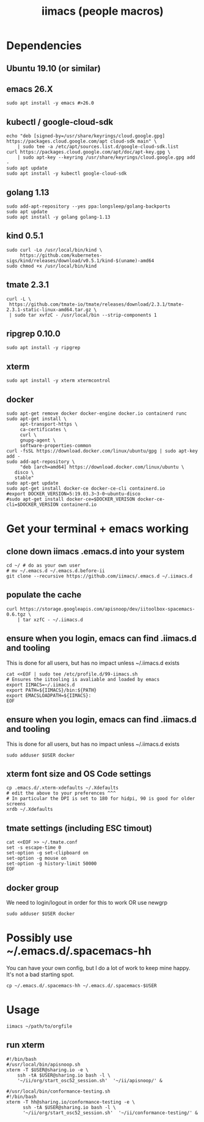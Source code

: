 #+TITLE: iimacs (people macros)
* Dependencies
  :PROPERTIES:
  :header-args: :noweb yes :tangle yes :comments org :eval never
  :END:
** Ubuntu 19.10 (or similar)
** emacs 26.X
   #+begin_src shell
     sudo apt install -y emacs #>26.0
   #+end_src
** kubectl / google-cloud-sdk
   #+begin_src shell
     echo "deb [signed-by=/usr/share/keyrings/cloud.google.gpg] https://packages.cloud.google.com/apt cloud-sdk main" \
         | sudo tee -a /etc/apt/sources.list.d/google-cloud-sdk.list
     curl https://packages.cloud.google.com/apt/doc/apt-key.gpg \
         | sudo apt-key --keyring /usr/share/keyrings/cloud.google.gpg add -
     sudo apt update 
     sudo apt install -y kubectl google-cloud-sdk
   #+end_src
** golang 1.13
   #+begin_src shell
     sudo add-apt-repository --yes ppa:longsleep/golang-backports
     sudo apt update
     sudo apt install -y golang golang-1.13
   #+end_src
** kind 0.5.1
   #+begin_src shell
     sudo curl -Lo /usr/local/bin/kind \
          https://github.com/kubernetes-sigs/kind/releases/download/v0.5.1/kind-$(uname)-amd64
     sudo chmod +x /usr/local/bin/kind
   #+end_src
** tmate 2.3.1
   #+begin_src shell
  curl -L \
   https://github.com/tmate-io/tmate/releases/download/2.3.1/tmate-2.3.1-static-linux-amd64.tar.gz \
   | sudo tar xvfzC - /usr/local/bin --strip-components 1
   #+end_src
** ripgrep 0.10.0
   #+begin_src shell
     sudo apt install -y ripgrep
   #+end_src
** xterm
   #+begin_src shell
     sudo apt install -y xterm xtermcontrol
   #+end_src
** docker
   #+begin_src shell :tangle docker.sh
     sudo apt-get remove docker docker-engine docker.io containerd runc
     sudo apt-get install \
          apt-transport-https \
          ca-certificates \
          curl \
          gnupg-agent \
          software-properties-common
     curl -fsSL https://download.docker.com/linux/ubuntu/gpg | sudo apt-key add -
     sudo add-apt-repository \
          "deb [arch=amd64] https://download.docker.com/linux/ubuntu \
        disco \
        stable"
     sudo apt-get update
     sudo apt-get install docker-ce docker-ce-cli containerd.io
     #export DOCKER_VERSION=5:19.03.3~3-0~ubuntu-disco
     #sudo apt-get install docker-ce=$DOCKER_VERISON docker-ce-cli=$DOCKER_VERSION containerd.io
   #+end_src

   #+RESULTS:

* Get your terminal + emacs working
  :PROPERTIES:
  :header-args: :noweb yes :tangle yes :comments org
  :END:
** clone down iimacs .emacs.d into your system
  #+name: git clone --recursive ~/.emacs.d
  #+begin_src shell
  cd ~/ # do as your own user
  # mv ~/.emacs.d ~/.emacs.d.before-ii
  git clone --recursive https://github.com/iimacs/.emacs.d ~/.iimacs.d
  #+end_src
** populate the cache
   #+begin_src shell
     curl https://storage.googleapis.com/apisnoop/dev/iitoolbox-spacemacs-0.6.tgz \
         | tar xzfC - ~/.iimacs.d
   #+end_src
** ensure when you login, emacs can find .iimacs.d and tooling
This is done for all users, but has no impact unless ~/.iimacs.d exists
   #+begin_src shell
   cat <<EOF | sudo tee /etc/profile.d/99-iimacs.sh
   # Ensures the iitooling is avaliable and loaded by emacs
   export IIMACS=~/.iimacs.d
   export PATH=${IIMACS}/bin:${PATH}
   export EMACSLOADPATH=${IIMACS}:
   EOF
   #+end_src
** ensure when you login, emacs can find .iimacs.d and tooling
This is done for all users, but has no impact unless ~/.iimacs.d exists
   #+begin_src shell
   sudo adduser $USER docker
   #+end_src
** xterm font size and OS Code settings
  #+name: set xterm settings
  #+begin_src shell
  cp .emacs.d/.xterm-xdefaults ~/.Xdefaults
  # edit the above to your preferences ^^^
  # In particular the DPI is set to 180 for hidpi, 90 is good for older screens
  xrdb ~/.Xdefaults
  #+end_src
** tmate settings (including ESC timout)
  #+name: set tmux settings
  #+begin_src shell :results silent
    cat <<EOF >> ~/.tmate.conf
    set -s escape-time 0
    set-option -g set-clipboard on
    set-option -g mouse on
    set-option -g history-limit 50000
    EOF
  #+end_src

** docker group
  We need to login/logout in order for this to work OR use newgrp
  #+name: add user to docker group
  #+begin_src shell :results silent
    sudo adduser $USER docker
  #+end_src

* Possibly use ~/.emacs.d/.spacemacs-hh
You can have your own config, but I do a lot of work to keep mine happy.
It's not a bad starting spot.
  #+name: .spacemacs-$USER
  #+begin_src shell
    cp ~/.emacs.d/.spacemacs-hh ~/.emacs.d/.spacemacs-$USER
  #+end_src

* Usage
  #+begin_src shell
    iimacs ~/path/to/orgfile
  #+end_src
** run xterm
   #+name: apisnoop.sh 
   #+begin_src shell :tangle no
     #!/bin/bash
     #/usr/local/bin/apisnoop.sh
     xterm -T $USER@sharing.io -e \
         ssh -tA $USER@sharing.io bash -l \
         '~/ii/org/start_osc52_session.sh'  '~/ii/apisnoop/' &
   #+end_src

   #+name: conformance-testing.sh
     #+begin_src shell :tangle no
     #/usr/local/bin/conformance-testing.sh
     #!/bin/bash
     xterm -T hh@sharing.io/conformance-testing -e \
           ssh -tA $USER@sharing.io bash -l \
           '~/ii/org/start_osc52_session.sh'  '~/ii/conformance-testing/' &
   #+end_src
